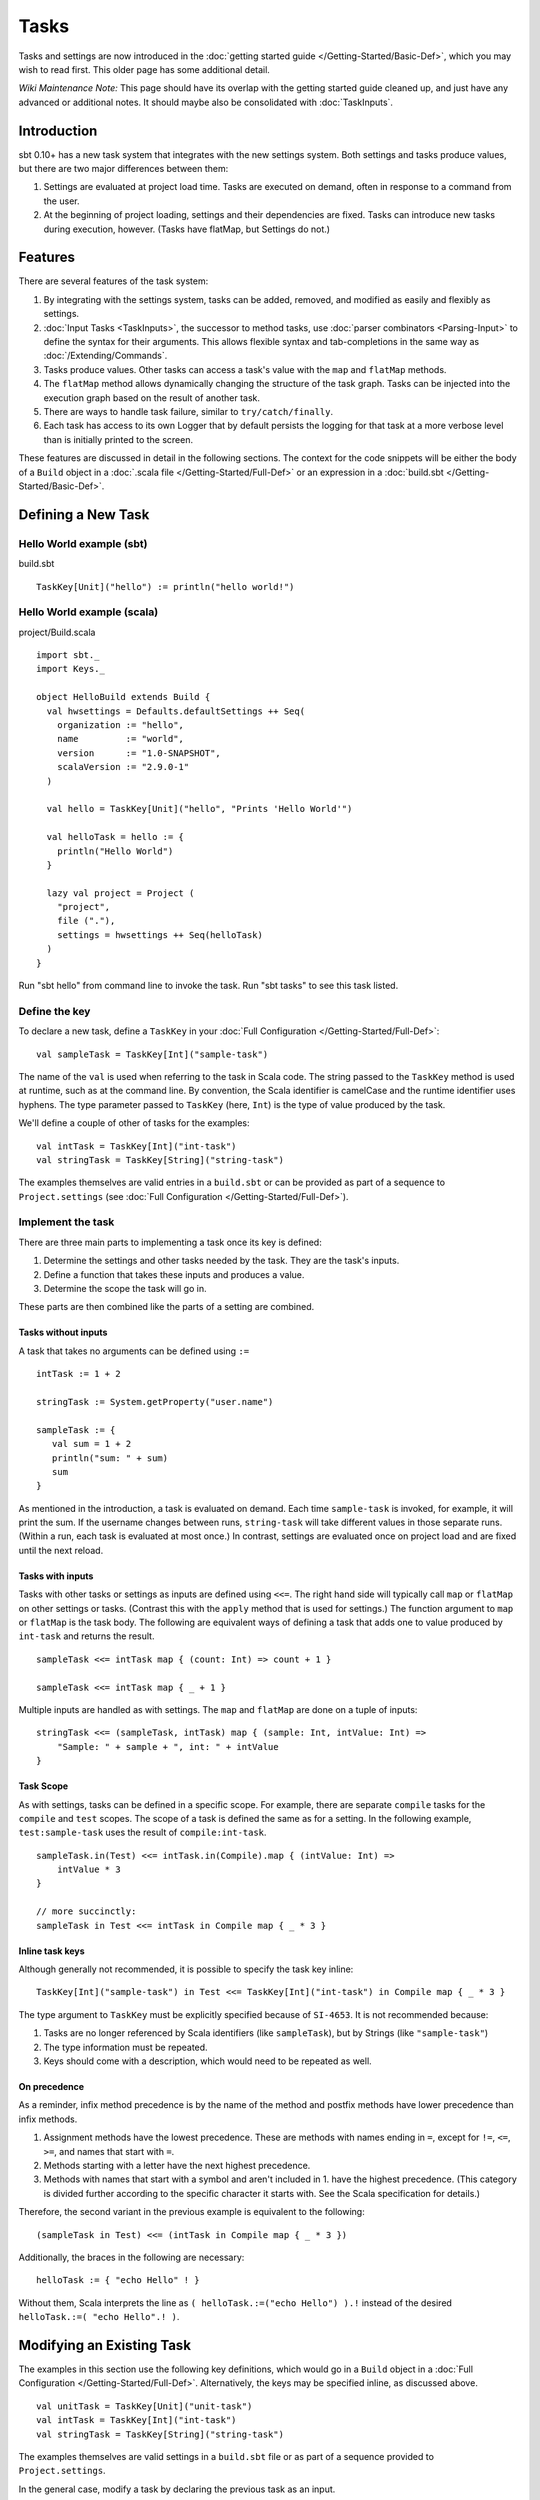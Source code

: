 =====
Tasks
=====

Tasks and settings are now introduced in the :doc:`getting started guide </Getting-Started/Basic-Def>`,
which you may wish to read first.  This older page has some additional detail.

*Wiki Maintenance Note:* This page should have its overlap with the
getting started guide cleaned up, and just have any advanced or
additional notes. It should maybe also be consolidated with
:doc:`TaskInputs`.

Introduction
============

sbt 0.10+ has a new task system that integrates with the new settings
system. Both settings and tasks produce values, but there are two major
differences between them:

1. Settings are evaluated at project load time. Tasks are executed on
   demand, often in response to a command from the user.
2. At the beginning of project loading, settings and their dependencies
   are fixed. Tasks can introduce new tasks during execution, however.
   (Tasks have flatMap, but Settings do not.)

Features
========

There are several features of the task system:

1. By integrating with the settings system, tasks can be added, removed,
   and modified as easily and flexibly as settings.
2. :doc:`Input Tasks <TaskInputs>`, the successor to method tasks, use
   :doc:`parser combinators <Parsing-Input>` to define the syntax for their
   arguments. This allows flexible syntax and tab-completions in the
   same way as :doc:`/Extending/Commands`.
3. Tasks produce values. Other tasks can access a task's value with the
   ``map`` and ``flatMap`` methods.
4. The ``flatMap`` method allows dynamically changing the structure of
   the task graph. Tasks can be injected into the execution graph based
   on the result of another task.
5. There are ways to handle task failure, similar to
   ``try/catch/finally``.
6. Each task has access to its own Logger that by default persists the
   logging for that task at a more verbose level than is initially
   printed to the screen.

These features are discussed in detail in the following sections. The
context for the code snippets will be either the body of a ``Build``
object in a :doc:`.scala file </Getting-Started/Full-Def>` or an expression
in a :doc:`build.sbt </Getting-Started/Basic-Def>`.

Defining a New Task
===================

Hello World example (sbt)
-------------------------

build.sbt

::


    TaskKey[Unit]("hello") := println("hello world!")

Hello World example (scala)
---------------------------

project/Build.scala

::


    import sbt._
    import Keys._

    object HelloBuild extends Build {
      val hwsettings = Defaults.defaultSettings ++ Seq(
        organization := "hello",
        name         := "world",
        version      := "1.0-SNAPSHOT",
        scalaVersion := "2.9.0-1"
      )

      val hello = TaskKey[Unit]("hello", "Prints 'Hello World'")

      val helloTask = hello := {
        println("Hello World")
      }

      lazy val project = Project (
        "project",
        file ("."),
        settings = hwsettings ++ Seq(helloTask)
      )
    }

Run "sbt hello" from command line to invoke the task. Run "sbt tasks" to
see this task listed.

Define the key
--------------

To declare a new task, define a ``TaskKey`` in your
:doc:`Full Configuration </Getting-Started/Full-Def>`:

::

    val sampleTask = TaskKey[Int]("sample-task")

The name of the ``val`` is used when referring to the task in Scala
code. The string passed to the ``TaskKey`` method is used at runtime,
such as at the command line. By convention, the Scala identifier is
camelCase and the runtime identifier uses hyphens. The type parameter
passed to ``TaskKey`` (here, ``Int``) is the type of value produced by
the task.

We'll define a couple of other of tasks for the examples:

::

    val intTask = TaskKey[Int]("int-task")
    val stringTask = TaskKey[String]("string-task")

The examples themselves are valid entries in a ``build.sbt`` or can be
provided as part of a sequence to ``Project.settings`` (see
:doc:`Full Configuration </Getting-Started/Full-Def>`).

Implement the task
------------------

There are three main parts to implementing a task once its key is
defined:

1. Determine the settings and other tasks needed by the task. They are
   the task's inputs.
2. Define a function that takes these inputs and produces a value.
3. Determine the scope the task will go in.

These parts are then combined like the parts of a setting are combined.

Tasks without inputs
~~~~~~~~~~~~~~~~~~~~

A task that takes no arguments can be defined using ``:=``

::

    intTask := 1 + 2

    stringTask := System.getProperty("user.name")

    sampleTask := {
       val sum = 1 + 2
       println("sum: " + sum)
       sum
    }

As mentioned in the introduction, a task is evaluated on demand.
Each time ``sample-task`` is invoked, for example, it will print the sum.
If the username changes between runs, ``string-task`` will take different values in those separate runs.
(Within a run, each task is evaluated at most once.)
In contrast, settings are evaluated once on project load and are fixed until the next reload.

Tasks with inputs
~~~~~~~~~~~~~~~~~

Tasks with other tasks or settings as inputs are defined using ``<<=``.
The right hand side will typically call ``map`` or ``flatMap`` on other
settings or tasks. (Contrast this with the ``apply`` method that is used
for settings.) The function argument to ``map`` or ``flatMap`` is the
task body. The following are equivalent ways of defining a task that
adds one to value produced by ``int-task`` and returns the result.

::

    sampleTask <<= intTask map { (count: Int) => count + 1 }

    sampleTask <<= intTask map { _ + 1 }

Multiple inputs are handled as with settings. The ``map`` and
``flatMap`` are done on a tuple of inputs:

::

    stringTask <<= (sampleTask, intTask) map { (sample: Int, intValue: Int) =>
        "Sample: " + sample + ", int: " + intValue
    }

Task Scope
~~~~~~~~~~

As with settings, tasks can be defined in a specific scope. For example,
there are separate ``compile`` tasks for the ``compile`` and ``test``
scopes. The scope of a task is defined the same as for a setting. In the
following example, ``test:sample-task`` uses the result of
``compile:int-task``.

::

    sampleTask.in(Test) <<= intTask.in(Compile).map { (intValue: Int) => 
        intValue * 3
    }

    // more succinctly:
    sampleTask in Test <<= intTask in Compile map { _ * 3 }

Inline task keys
~~~~~~~~~~~~~~~~

Although generally not recommended, it is possible to specify the task
key inline:

::

    TaskKey[Int]("sample-task") in Test <<= TaskKey[Int]("int-task") in Compile map { _ * 3 }

The type argument to ``TaskKey`` must be explicitly specified because of
``SI-4653``. It is not recommended because:

1. Tasks are no longer referenced by Scala identifiers (like
   ``sampleTask``), but by Strings (like ``"sample-task"``)
2. The type information must be repeated.
3. Keys should come with a description, which would need to be repeated
   as well.

On precedence
~~~~~~~~~~~~~

As a reminder, infix method precedence is by the name of the method and postfix methods have lower precedence than infix methods.

1. Assignment methods have the lowest precedence. These are methods with
   names ending in ``=``, except for ``!=``, ``<=``, ``>=``, and names
   that start with ``=``.
2. Methods starting with a letter have the next highest precedence.
3. Methods with names that start with a symbol and aren't included in 1.
   have the highest precedence. (This category is divided further
   according to the specific character it starts with. See the Scala
   specification for details.)

Therefore, the second variant in the previous example is equivalent to
the following:

::

    (sampleTask in Test) <<= (intTask in Compile map { _ * 3 })

Additionally, the braces in the following are necessary:

::

    helloTask := { "echo Hello" ! }

Without them, Scala interprets the line as ``( helloTask.:=("echo Hello") ).!``
instead of the desired ``helloTask.:=( "echo Hello".! )``.

Modifying an Existing Task
==========================

The examples in this section use the following key definitions, which
would go in a ``Build`` object in a :doc:`Full Configuration </Getting-Started/Full-Def>`.
Alternatively, the keys may be specified inline, as discussed above.

::

    val unitTask = TaskKey[Unit]("unit-task")
    val intTask = TaskKey[Int]("int-task")
    val stringTask = TaskKey[String]("string-task")

The examples themselves are valid settings in a ``build.sbt`` file or as
part of a sequence provided to ``Project.settings``.

In the general case, modify a task by declaring the previous task as an
input.

::

    // initial definition
    intTask := 3

    // overriding definition that references the previous definition
    intTask <<= intTask map { (value: Int) => value + 1 }

Completely override a task by not declaring the previous task as an
input. Each of the definitions in the following example completely
overrides the previous one. That is, when ``int-task`` is run, it will
only print ``#3``.

::

    intTask := {
        println("#1")
        3
    }

    intTask := {
        println("#2")
        5
    }

    intTask <<= sampleTask map { (value: Int) => 
        println("#3")
        value - 3
    }

To apply a transformation to a single task, without using additional
tasks as inputs, use ``~=``. This accepts the function to apply to the
task's result:

::

    intTask := 3

    // increment the value returned by intTask
    intTask ~= { (x: Int) => x + 1 }

Task Operations
===============

The previous sections used the ``map`` method to define a task in terms
of the results of other tasks. This is the most common method, but there
are several others. The examples in this section use the task keys
defined in the previous section.

Dependencies
------------

To depend on the side effect of some tasks without using their values
and without doing additional work, use ``dependOn`` on a sequence of
tasks. The defining task key (the part on the left side of ``<<=``) must
be of type ``Unit``, since no value is returned.

::

    unitTask <<= Seq(stringTask, sampleTask).dependOn

To add dependencies to an existing task without using their values, call
``dependsOn`` on the task and provide the tasks to depend on. For
example, the second task definition here modifies the original to
require that ``string-task`` and ``sample-task`` run first:

::

    intTask := 4

    intTask <<= intTask.dependsOn(stringTask, sampleTask)

Streams: Per-task logging
-------------------------

New in sbt 0.10+ are per-task loggers, which are part of a more general
system for task-specific data called Streams. This allows controlling
the verbosity of stack traces and logging individually for tasks as well
as recalling the last logging for a task. Tasks also have access to
their own persisted binary or text data.

To use Streams, ``map`` or ``flatMap`` the ``streams`` task. This is a
special task that provides an instance of
`TaskStreams <../../api/sbt/std/TaskStreams.html>`_
for the defining task. This type provides access to named binary and
text streams, named loggers, and a default logger. The default
`Logger <../../api/sbt/Logger.html>`_,
which is the most commonly used aspect, is obtained by the ``log``
method:

::

    myTask <<= streams map { (s: TaskStreams) =>
      s.log.debug("Saying hi...")
      s.log.info("Hello!")
    }

You can scope logging settings by the specific task's scope:

::

    logLevel in myTask := Level.Debug

    traceLevel in myTask := 5

To obtain the last logging output from a task, use the ``last`` command:

.. code-block:: console

    $ last my-task
    [debug] Saying hi...
    [info] Hello!

The verbosity with which logging is persisted is controlled using the
``persist-log-level`` and ``persist-trace-level`` settings. The ``last``
command displays what was logged according to these levels. The levels
do not affect already logged information.

Handling Failure
----------------

This section discusses the ``andFinally``, ``mapFailure``, and ``mapR``
methods, which are used to handle failure of other tasks.

andFinally
~~~~~~~~~~

The ``andFinally`` method defines a new task that runs the original task
and evaluates a side effect regardless of whether the original task
succeeded. The result of the task is the result of the original task.
For example:

::

    intTask := error("I didn't succeed.")

    intTask <<= intTask andFinally { println("andFinally") }

This modifies the original ``intTask`` to always print "andFinally" even
if the task fails.

Note that ``andFinally`` constructs a new task. This means that the new
task has to be invoked in order for the extra block to run. This is
important when calling andFinally on another task instead of overriding
a task like in the previous example. For example, consider this code:

::

    intTask := error("I didn't succeed.")

    otherIntTask <<= intTask andFinally { println("andFinally") }

If ``int-task`` is run directly, ``other-int-task`` is never involved in
execution. This case is similar to the following plain Scala code:

::

    def intTask: Int =
      error("I didn't succeed.")

    def otherIntTask: Int =
      try { intTask }
      finally { println("finally") }

    intTask()

It is obvious here that calling intTask() will never result in "finally"
being printed.

mapFailure
~~~~~~~~~~

``mapFailure`` accepts a function of type ``Incomplete => T``, where
``T`` is a type parameter. In the case of multiple inputs, the function
has type ``Seq[Incomplete] => T``.
`Incomplete <../../api/sbt/Incomplete.html>`_
is an exception with information about any tasks that caused the failure
and any underlying exceptions thrown during task execution. The
resulting task defined by ``mapFailure`` fails if its input succeeds and
evaluates the provided function if it fails.

For example:

::

    intTask := error("Failed.")

    intTask <<= intTask mapFailure { (inc: Incomplete) => 
       println("Ignoring failure: " + inc)
       3
    }

This overrides the ``int-task`` so that the original exception is printed and the constant ``3`` is returned.

``mapFailure`` does not prevent other tasks that depend on the target
from failing. Consider the following example:

::

    intTask := if(shouldSucceed) 5 else error("Failed.")

    // return 3 if int-task fails. if it succeeds, this task will fail
    aTask <<= intTask mapFailure { (inc: Incomplete) => 3 }

    // a new task that increments the result of int-task
    bTask <<= intTask map { \_ + 1 }

    cTask <<= (aTask, bTask) map { (a,b) => a + b }

The following table lists the results of each task depending on the initially invoked task:

============== =============== ============= ============== ============== ==============
invoked task   int-task result a-task result  b-task result c-task result 	overall result
============== =============== ============= ============== ============== ==============
int-task       failure         not run       not run        not run        failure
a-task         failure         success       not run        not run        success
b-task         failure         not run       failure        not run        failure
c-task         failure         success       failure        failure        failure
int-task       success         not run       not run        not run        success
a-task         success         failure       not run        not run        failure
b-task         success         not run       success        not run        success
c-task         success         failure       success        failure        failure
============== =============== ============= ============== ============== ==============

The overall result is always the same as the root task (the directly
invoked task). A ``mapFailure`` turns a success into a failure, and a
failure into whatever the result of evaluating the supplied function is.
A ``map`` fails when the input fails and applies the supplied function
to a successfully completed input.

In the case of more than one input, ``mapFailure`` fails if all inputs
succeed. If at least one input fails, the supplied function is provided
with the list of ``Incomplete``\ s. For example:

::

    cTask <<= (aTask, bTask) mapFailure { (incs: Seq[Incomplete]) => 3 }

The following table lists the results of invoking ``c-task``, depending
on the success of ``aTask`` and ``bTask``:


=============  =============  =============
a-task result  b-task result  c-task result
=============  =============  =============
failure        failure        success
failure        success        success
success        failure        success
success        success        failure
=============  =============  =============

mapR
~~~~

``mapR`` accepts a function of type ``Result[S] => T``, where ``S`` is
the type of the task being mapped and ``T`` is a type parameter. In the
case of multiple inputs, the function has type
``(Result[A], Result[B], ...) => T``.
`Result <https://github.com/harrah/xsbt/latest/api/sbt/Result.html>`_
has the same structure as ``Either[Incomplete, S]`` for a task result of
type ``S``. That is, it has two subtypes:

-  ``Inc``, which wraps ``Incomplete`` in case of failure
-  ``Value``, which wraps a task's result in case of success.

Thus, ``mapR`` is always invoked whether or not the original task
succeeds or fails.

For example:

::

    intTask := error("Failed.")

    intTask <<= intTask mapR {
       case Inc(inc: Incomplete) =>
          println("Ignoring failure: " + inc)
          3
       case Value(v) =>
          println("Using successful result: " + v)
          v
    }

This overrides the original ``int-task`` definition so that if the original task fails, the exception is printed and the constant ``3`` is returned. If it succeeds, the value is printed and returned.
